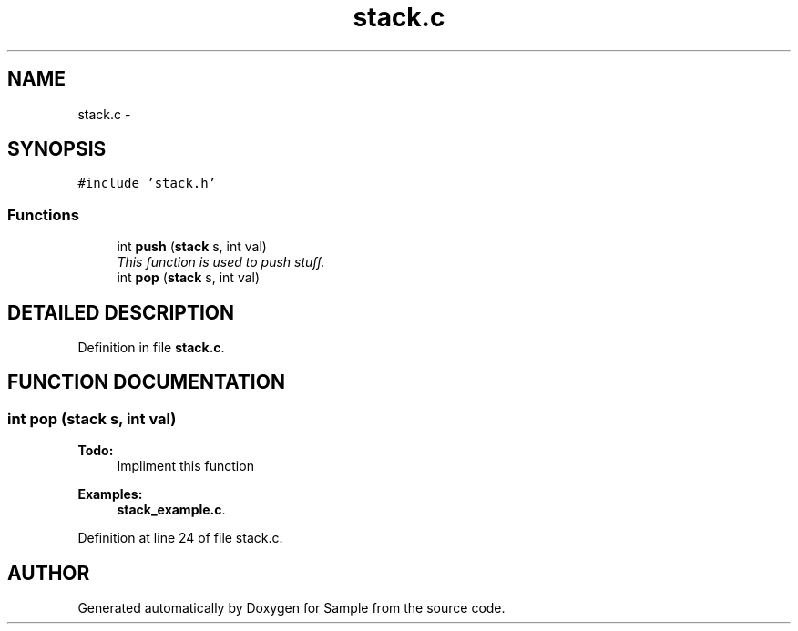 .TH "stack.c" 3 "16 Sep 2003" "Sample" \" -*- nroff -*-
.ad l
.nh
.SH NAME
stack.c \- 
.SH SYNOPSIS
.br
.PP
\fC#include 'stack.h'\fP
.br
.SS "Functions"

.in +1c
.ti -1c
.RI "int \fBpush\fP (\fBstack\fP s, int val)"
.br
.RI "\fIThis function is used to push stuff.\fP"
.ti -1c
.RI "int \fBpop\fP (\fBstack\fP s, int val)"
.br
.in -1c
.SH "DETAILED DESCRIPTION"
.PP 
.PP
.PP
Definition in file \fBstack.c\fP.
.SH "FUNCTION DOCUMENTATION"
.PP 
.SS "int pop (\fBstack\fP s, int val)"
.PP
\fBTodo: \fP
.in +1c
 Impliment this function  
.PP
\fBExamples: \fP
.in +1c
\fBstack_example.c\fP.
.PP
Definition at line 24 of file stack.c.
.SH "AUTHOR"
.PP 
Generated automatically by Doxygen for Sample from the source code.

